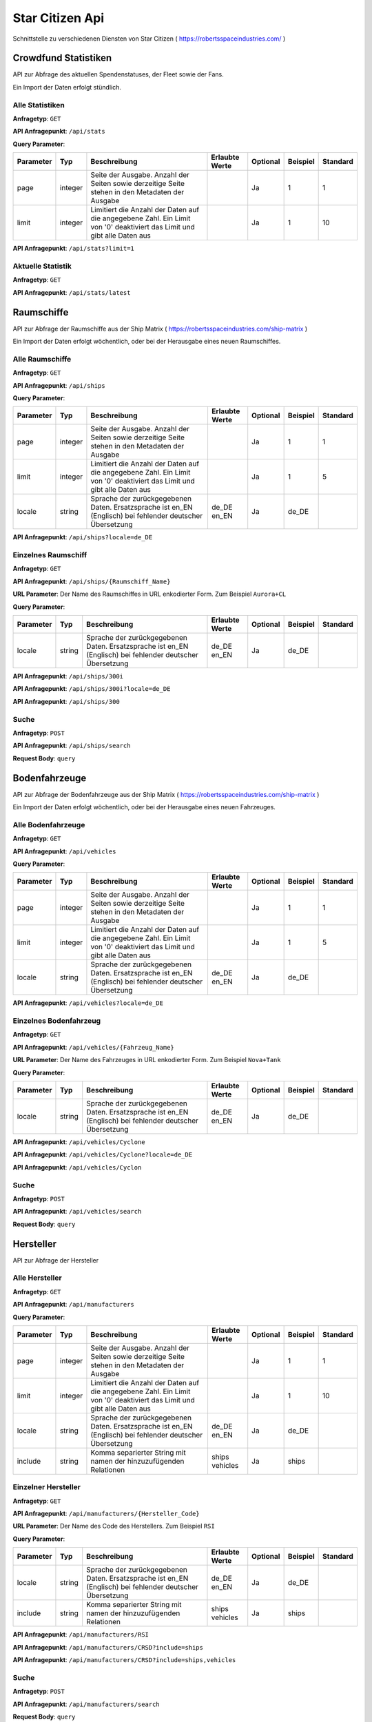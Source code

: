 Star Citizen Api
================

Schnittstelle zu verschiedenen Diensten von Star Citizen ( https://robertsspaceindustries.com/ )


Crowdfund Statistiken
---------------------
API zur Abfrage des aktuellen Spendenstatuses, der Fleet sowie der Fans.

Ein Import der Daten erfolgt stündlich.


Alle Statistiken
^^^^^^^^^^^^^^^^
|get|

|api_endpoint| ``/api/stats``


|query_param|

=========  =======      =======================================================================================================================  ==============  ========  ========  ========
Parameter  Typ          Beschreibung                                                                                                             Erlaubte Werte  Optional  Beispiel  Standard
=========  =======      =======================================================================================================================  ==============  ========  ========  ========
page       integer      Seite der Ausgabe. Anzahl der Seiten sowie derzeitige Seite stehen in den Metadaten der Ausgabe                                          Ja        1         1
limit      integer      Limitiert die Anzahl der Daten auf die angegebene Zahl. Ein Limit von '0' deaktiviert das Limit und gibt alle Daten aus                  Ja        1         10
=========  =======      =======================================================================================================================  ==============  ========  ========  ========


.. code-block:: json
    :caption: |caption_response_no_query_params|

    {
      "data": [
        {
          "funds": "192674121.56",
          "fans": 2088028,
          "fleet": 1639454,
          "timestamp": "2018-08-26 20:00:03"
        },
        {
          "funds": "192564446.10",
          "fans": 2080913,
          "fleet": 1639019,
          "timestamp": "2018-08-25 20:00:05"
        },
        {
          "funds": "...",
        }
      ],
      "meta": {
        "processed_at": "2018-08-01 00:00:00",
        "pagination": {
          "total": 1957,
          "count": 10,
          "per_page": 10,
          "current_page": 1,
          "total_pages": 196,
          "links": {
            "next": "https:\/\/api.star-citizen.wiki\/api\/stats?page=2"
          }
        }
      }
    }


|api_endpoint| ``/api/stats?limit=1``

.. code-block:: json
    :caption: Ausgabe der Anfrage mit Limit Parameter = 1:

    {
      "data": [
        {
          "funds": "192674121.56",
          "fans": 2088028,
          "fleet": 1639454,
          "timestamp": "2018-08-26 20:00:03"
        }
      ],
      "meta": {
        "processed_at": "2018-08-01 00:00:00",
        "pagination": {
          "total": 1957,
          "count": 1,
          "per_page": 1,
          "current_page": 1,
          "total_pages": 1957,
          "links": {
            "next": "https:\/\/api.star-citizen.wiki\/api\/stats?page=2"
          }
        }
      }
    }



Aktuelle Statistik
^^^^^^^^^^^^^^^^^^
|get|

|api_endpoint| ``/api/stats/latest``

.. code-block:: json
    :caption: |caption_response|

    {
      "data": {
        "funds": "192674121.56",
        "fans": 2088028,
        "fleet": 1639454,
        "timestamp": "2018-08-26 20:00:03"
      },
      "meta": {
        "processed_at": "2018-08-01 00:00:00"
      }
    }



Raumschiffe
-----------
API zur Abfrage der Raumschiffe aus der Ship Matrix ( https://robertsspaceindustries.com/ship-matrix )

Ein Import der Daten erfolgt wöchentlich, oder bei der Herausgabe eines neuen Raumschiffes.


Alle Raumschiffe
^^^^^^^^^^^^^^^^
|get|

|api_endpoint| ``/api/ships``


|query_param|

=========  =======      =======================================================================================================================  ==============  ========  ========  ========
Parameter  Typ          Beschreibung                                                                                                             Erlaubte Werte  Optional  Beispiel  Standard
=========  =======      =======================================================================================================================  ==============  ========  ========  ========
page       integer      Seite der Ausgabe. Anzahl der Seiten sowie derzeitige Seite stehen in den Metadaten der Ausgabe                                          Ja        1         1
limit      integer      Limitiert die Anzahl der Daten auf die angegebene Zahl. Ein Limit von '0' deaktiviert das Limit und gibt alle Daten aus                  Ja        1         5
locale     string       Sprache der zurückgegebenen Daten. Ersatzsprache ist en_EN (Englisch) bei fehlender deutscher Übersetzung                de_DE en_EN     Ja        de_DE
=========  =======      =======================================================================================================================  ==============  ========  ========  ========


.. code-block:: json
    :caption: |caption_response_no_query_params|

    {
      "data": [
        {
          "id": 1,
          "chassis_id": 1,
          "name": "Aurora ES",
          "sizes": {
            "length": "18.00",
            "beam": "8.00",
            "height": "4.00"
          },
          "mass": 25172,
          "cargo_capacity": 0,
          "crew": {
            "min": 1,
            "max": 1
          },
          "speed": {
            "scm": 190,
            "afterburner": 1140
          },
          "agility": {
            "pitch": "70.00",
            "yaw": "70.00",
            "roll": "95.00",
            "acceleration": {
              "x_axis": "43.00",
              "y_axis": "45.70",
              "z_axis": "44.20"
            }
          },
          "foci": [
            {
              "en_EN": "Starter",
              "de_DE": "Einsteiger"
            },
            {
              "en_EN": "Pathfinder",
              "de_DE": "Pfadfinder"
            }
          ],
          "production_status": {
            "en_EN": "flight-ready",
            "de_DE": "Flugbereit"
          },
          "production_note": {
            "en_EN": "None",
            "de_DE": "Keine"
          },
          "type": {
            "en_EN": "multi",
            "de_DE": "Mehrzweck"
          },
          "description": {
            "en_EN": "The Aurora is the modern-day descendant of the Roberts Space Industries X-7 spacecraft which tested the very first jump engines. Utilitarian to a T, the Aurora Essential is the perfect choice for new ship owners: versatile enough to tackle a myriad of challenges, yet with a straightforward and intuitive design."
          },
          "size": {
            "en_EN": "small",
            "de_DE": "Klein"
          },
          "manufacturer": {
            "code": "RSI",
            "name": "Roberts Space Industries"
          },
          "updated_at": "2017-10-24 19:42:39"
        },
        {
          "id": 2,
          "chassis_id": 1,
          "..."
        }
      ],
      "meta": {
        "processed_at": "2018-08-01 00:00:00",
        "pagination": {
          "total": 118,
          "count": 5,
          "per_page": 5,
          "current_page": 1,
          "total_pages": 24,
          "links": {
            "next": "https:\/\/api.star-citizen.wiki\/api\/ships?page=2"
          }
        }
      }
    }


|api_endpoint| ``/api/ships?locale=de_DE``

.. code-block:: json
    :caption: |caption_response_german_localisation|

    {
      "data": [
        {
          "id": 1,
          "chassis_id": 1,
          "name": "Aurora ES",
          "sizes": {
            "length": "18.00",
            "beam": "8.00",
            "height": "4.00"
          },
          "mass": 25172,
          "cargo_capacity": 0,
          "crew": {
            "min": 1,
            "max": 1
          },
          "speed": {
            "scm": 190,
            "afterburner": 1140
          },
          "agility": {
            "pitch": "70.00",
            "yaw": "70.00",
            "roll": "95.00",
            "acceleration": {
              "x_axis": "43.00",
              "y_axis": "45.70",
              "z_axis": "44.20"
            }
          },
          "foci": [
            "Einsteiger",
            "Pfadfinder"
          ],
          "production_status": "Flugbereit",
          "production_note": "Keine",
          "type": "Mehrzweck",
          "description": "The Aurora is the modern-day descendant of the Roberts Space Industries X-7 spacecraft which tested the very first jump engines. Utilitarian to a T, the Aurora Essential is the perfect choice for new ship owners: versatile enough to tackle a myriad of challenges, yet with a straightforward and intuitive design.",
          "size": "Klein",
          "manufacturer": {
            "code": "RSI",
            "name": "Roberts Space Industries"
          },
          "updated_at": "2017-10-24 19:42:39"
        },
        {
          "id": 2,
          "chassis_id": 1,
          "..."
        }
      ],
      "meta": {
        "processed_at": "2018-08-01 00:00:00",
        "pagination": {
          "total": 118,
          "count": 5,
          "per_page": 5,
          "current_page": 1,
          "total_pages": 24,
          "links": {
            "next": "https:\/\/api.star-citizen.wiki\/api\/ships?page=2"
          }
        }
      }
    }


Einzelnes Raumschiff
^^^^^^^^^^^^^^^^^^^^
|get|

|api_endpoint| ``/api/ships/{Raumschiff_Name}``

|url_param| Der Name des Raumschiffes in URL enkodierter Form. Zum Beispiel ``Aurora+CL``


|query_param|

=========  =======      =======================================================================================================================  ==============  ========  ========  ========
Parameter  Typ          Beschreibung                                                                                                             Erlaubte Werte  Optional  Beispiel  Standard
=========  =======      =======================================================================================================================  ==============  ========  ========  ========
locale     string       Sprache der zurückgegebenen Daten. Ersatzsprache ist en_EN (Englisch) bei fehlender deutscher Übersetzung                de_DE en_EN     Ja        de_DE
=========  =======      =======================================================================================================================  ==============  ========  ========  ========


|api_endpoint| ``/api/ships/300i``

.. code-block:: json
    :caption: |caption_response_no_query_params|

    {
      "data": {
        "id": 7,
        "chassis_id": 2,
        "name": "300i",
        "sizes": {
          "length": "23.00",
          "beam": "15.50",
          "height": "7.00"
        },
        "mass": 65925,
        "cargo_capacity": 2,
        "crew": {
          "min": 1,
          "max": 1
        },
        "speed": {
          "scm": 275,
          "afterburner": 1190
        },
        "agility": {
          "pitch": "85.00",
          "yaw": "85.00",
          "roll": "120.00",
          "acceleration": {
            "x_axis": "68.00",
            "y_axis": "80.30",
            "z_axis": "71.70"
          }
        },
        "foci": [
          {
            "en_EN": "Touring",
            "de_DE": "Reisen"
          }
        ],
        "production_status": {
          "en_EN": "flight-ready",
          "de_DE": "Flugbereit"
        },
        "production_note": {
          "en_EN": "Update Pass Scheduled",
          "de_DE": "Aktualisierungsprozess geplant"
        },
        "type": {
          "en_EN": "exploration",
          "de_DE": "Transport"
        },
        "description": {
          "en_EN": "If you're going to travel the stars... why not do it in style? The 300i is Origin Jumpworks' premiere luxury spacecraft. It is a sleek, silver killer that sends as much of a message with its silhouette as it does with its weaponry."
        },
        "size": {
          "en_EN": "small",
          "de_DE": "Klein"
        },
        "manufacturer": {
          "code": "ORIG",
          "name": "Origin Jumpworks GmbH"
        },
        "updated_at": "2017-10-24 19:42:39"
      },
      "meta": {
        "processed_at": "2018-08-01 00:00:00"
      }
    }


|api_endpoint| ``/api/ships/300i?locale=de_DE``

.. code-block:: json
    :caption: |caption_response_german_localisation|

    {
      "data": {
        "id": 7,
        "chassis_id": 2,
        "name": "300i",
        "sizes": {
          "length": "23.00",
          "beam": "15.50",
          "height": "7.00"
        },
        "mass": 65925,
        "cargo_capacity": 2,
        "crew": {
          "min": 1,
          "max": 1
        },
        "speed": {
          "scm": 275,
          "afterburner": 1190
        },
        "agility": {
          "pitch": "85.00",
          "yaw": "85.00",
          "roll": "120.00",
          "acceleration": {
            "x_axis": "68.00",
            "y_axis": "80.30",
            "z_axis": "71.70"
          }
        },
        "foci": [
          "Reisen"
        ],
        "production_status": "Flugbereit",
        "production_note": "Aktualisierungsprozess geplant",
        "type": "Transport",
        "description": "If you're going to travel the stars... why not do it in style? The 300i is Origin Jumpworks' premiere luxury spacecraft. It is a sleek, silver killer that sends as much of a message with its silhouette as it does with its weaponry.",
        "size": "Klein",
        "manufacturer": {
          "code": "ORIG",
          "name": "Origin Jumpworks GmbH"
        },
        "updated_at": "2017-10-24 19:42:39"
      },
      "meta": {
        "processed_at": "2018-08-01 00:00:00"
      }
    }


|api_endpoint| ``/api/ships/300``

.. code-block:: json
    :caption: |caption_response_404|

    {
      "message": "No Results for Query '300'",
      "status_code": 404
    }


Suche
^^^^^
|post|

|api_endpoint| ``/api/ships/search``

**Request Body**: ``query``

.. code-block:: php
    :caption: Beispielanfrage:

    $client = new GuzzleHttp\Client([
        'timeout' => 3.0,
        'base_uri' => 'https://api.star-citizen.wiki/api',
        'headers' => [
            'Auth' => 'Bearer <API Key>',
            'Accept' => 'application/x.StarCitizenWikiApi.v1+json',
        ]
    ]);

    $res = $client->request(
        'POST',
        '/ships/search',
        [
            'query' => 'Aurora'
        ]
    );

.. code-block:: json
    :caption: |caption_response|

    {
      "data": [
        {
          "id": 1,
          "chassis_id": 1,
          "name": "Aurora ES",
          "..."
        },
        {
          "id": 5,
          "chassis_id": 1,
          "name": "Aurora CL",
          "..."
        },
        {
          "id": 6,
          "chassis_id": 1,
          "name": "Aurora LN",
          "..."
        },
        {
          "id": 3,
          "chassis_id": 1,
          "name": "Aurora LX",
          "..."
        }
      ],
      "meta": {
        "processed_at": "2018-08-01 00:00:00",
        "pagination": {
          "total": 5,
          "count": 5,
          "per_page": 5,
          "current_page": 1,
          "total_pages": 1,
          "links": []
        }
      }
    }


.. code-block:: json
    :caption: |caption_response_404|

    {
      "message": "No Results for Query 'not existent'",
      "status_code": 404
    }



Bodenfahrzeuge
--------------
API zur Abfrage der Bodenfahrzeuge aus der Ship Matrix ( https://robertsspaceindustries.com/ship-matrix )

Ein Import der Daten erfolgt wöchentlich, oder bei der Herausgabe eines neuen Fahrzeuges.


Alle Bodenfahrzeuge
^^^^^^^^^^^^^^^^^^^
|get|

|api_endpoint| ``/api/vehicles``


|query_param|

=========  =======      =======================================================================================================================  ==============  ========  ========  ========
Parameter  Typ          Beschreibung                                                                                                             Erlaubte Werte  Optional  Beispiel  Standard
=========  =======      =======================================================================================================================  ==============  ========  ========  ========
page       integer      Seite der Ausgabe. Anzahl der Seiten sowie derzeitige Seite stehen in den Metadaten der Ausgabe                                          Ja        1         1
limit      integer      Limitiert die Anzahl der Daten auf die angegebene Zahl. Ein Limit von '0' deaktiviert das Limit und gibt alle Daten aus                  Ja        1         5
locale     string       Sprache der zurückgegebenen Daten. Ersatzsprache ist en_EN (Englisch) bei fehlender deutscher Übersetzung                de_DE en_EN     Ja        de_DE
=========  =======      =======================================================================================================================  ==============  ========  ========  ========


.. code-block:: json
    :caption: |caption_response_no_query_params|

    {
      "data": [
        {
          "id": 134,
          "chassis_id": 53,
          "name": "Cyclone",
          "sizes": {
            "length": "6.00",
            "beam": "4.00",
            "height": "2.50"
          },
          "mass": 3022,
          "cargo_capacity": 1,
          "crew": {
            "min": 1,
            "max": 2
          },
          "speed": {
            "scm": 0
          },
          "foci": [
            {
              "en_EN": "Exploration",
              "de_DE": "Erkundung"
            },
            {
              "en_EN": "Recon",
              "de_DE": "Aufkl\u00e4rung"
            }
          ],
          "production_status": {
            "en_EN": "flight-ready",
            "de_DE": "Flugbereit"
          },
          "production_note": {
            "en_EN": "None",
            "de_DE": "Keine"
          },
          "type": {
            "en_EN": "ground",
            "de_DE": "Gel\u00e4nde"
          },
          "description": {
            "en_EN": "With a potent combination of speed, maneuverability, and rugged durability, the Cyclone is a perfect choice for local deliveries and transport between planetside homesteads and outposts."
          },
          "size": {
            "en_EN": "vehicle",
            "de_DE": "Fahrzeug"
          },
          "manufacturer": {
            "code": "TMBL",
            "name": "Tumbril"
          },
          "updated_at": "2017-10-24 19:42:39"
        },
        {
          "id": 135,
          "chassis_id": 53,
          "name": "Cyclone-TR",
          "..."
        }
      ],
      "meta": {
        "processed_at": "2018-08-01 00:00:00",
        "pagination": {
          "total": 9,
          "count": 5,
          "per_page": 5,
          "current_page": 1,
          "total_pages": 2,
          "links": {
            "next": "https:\/\/api.star-citizen.wiki\/api\/ground-vehicles?page=2"
          }
        }
      }
    }


|api_endpoint| ``/api/vehicles?locale=de_DE``

.. code-block:: json
    :caption: |caption_response_german_localisation|

    {
      "data": [
        {
          "id": 134,
          "chassis_id": 53,
          "name": "Cyclone",
          "sizes": {
            "length": "6.00",
            "beam": "4.00",
            "height": "2.50"
          },
          "mass": 3022,
          "cargo_capacity": 1,
          "crew": {
            "min": 1,
            "max": 2
          },
          "speed": {
            "scm": 0
          },
          "foci": {
            "Erkundung",
            "Aufklärung"
          },
          "production_status": "Flugbereit",
          "production_note": "Keine",
          "type": "Gelände",
          "description": "With a potent combination of speed, maneuverability, and rugged durability, the Cyclone is a perfect choice for local deliveries and transport between planetside homesteads and outposts.",
          "size": "Fahrzeug",
          "manufacturer": {
            "code": "TMBL",
            "name": "Tumbril"
          },
          "updated_at": "2017-10-24 19:42:39"
        },
        {
          "id": 135,
          "chassis_id": 53,
          "name": "Cyclone-TR",
          "..."
        }
      ],
      "meta": {
        "processed_at": "2018-08-01 00:00:00",
        "pagination": {
          "total": 9,
          "count": 5,
          "per_page": 5,
          "current_page": 1,
          "total_pages": 2,
          "links": {
            "next": "https:\/\/api.star-citizen.wiki\/api\/ground-vehicles?page=2"
          }
        }
      }
    }


Einzelnes Bodenfahrzeug
^^^^^^^^^^^^^^^^^^^^^^^
|get|

|api_endpoint| ``/api/vehicles/{Fahrzeug_Name}``

|url_param| Der Name des Fahrzeuges in URL enkodierter Form. Zum Beispiel ``Nova+Tank``


|query_param|

=========  =======      =======================================================================================================================  ==============  ========  ========  ========
Parameter  Typ          Beschreibung                                                                                                             Erlaubte Werte  Optional  Beispiel  Standard
=========  =======      =======================================================================================================================  ==============  ========  ========  ========
locale     string       Sprache der zurückgegebenen Daten. Ersatzsprache ist en_EN (Englisch) bei fehlender deutscher Übersetzung                de_DE en_EN     Ja        de_DE
=========  =======      =======================================================================================================================  ==============  ========  ========  ========


|api_endpoint| ``/api/vehicles/Cyclone``

.. code-block:: json
    :caption: |caption_response_no_query_params|

    {
      "data": {
        "id": 134,
        "chassis_id": 53,
        "name": "Cyclone",
        "sizes": {
          "length": "6.00",
          "beam": "4.00",
          "height": "2.50"
        },
        "mass": 3022,
        "cargo_capacity": 1,
        "crew": {
          "min": 1,
          "max": 2
        },
        "speed": {
          "scm": 0
        },
        "foci": [
          {
            "en_EN": "Exploration",
            "de_DE": "Erkundung"
          },
          {
            "en_EN": "Recon",
            "de_DE": "Aufklärung"
          }
        ],
        "production_status": {
          "en_EN": "flight-ready",
          "de_DE": "Flugbereit"
        },
        "production_note": {
          "en_EN": "None",
          "de_DE": "Keine"
        },
        "type": {
          "en_EN": "ground",
          "de_DE": "Gelände"
        },
        "description": {
          "en_EN": "With a potent combination of speed, maneuverability, and rugged durability, the Cyclone is a perfect choice for local deliveries and transport between planetside homesteads and outposts."
        },
        "size": {
          "en_EN": "vehicle",
          "de_DE": "Fahrzeug"
        },
        "manufacturer": {
          "code": "TMBL",
          "name": "Tumbril"
        },
        "updated_at": "2017-10-24 19:42:39"
      },
      "meta": {
        "processed_at": "2018-08-01 00:00:00"
      }
    }


|api_endpoint| ``/api/vehicles/Cyclone?locale=de_DE``

.. code-block:: json
    :caption: |caption_response_german_localisation|

    {
      "data": {
        "id": 134,
        "chassis_id": 53,
        "name": "Cyclone",
        "sizes": {
          "length": "6.00",
          "beam": "4.00",
          "height": "2.50"
        },
        "mass": 3022,
        "cargo_capacity": 1,
        "crew": {
          "min": 1,
          "max": 2
        },
        "speed": {
          "scm": 0
        },
        "foci": [
          "Erkundung",
          "Aufklärung"
        ],
        "production_status": "Flugbereit",
        "production_note": "Keine",
        "type": "Gelände",
        "description": "With a potent combination of speed, maneuverability, and rugged durability, the Cyclone is a perfect choice for local deliveries and transport between planetside homesteads and outposts.",
        "size": "Fahrzeug",
        "manufacturer": {
          "code": "TMBL",
          "name": "Tumbril"
        },
        "updated_at": "2017-10-24 19:42:39"
      },
      "meta": {
        "processed_at": "2018-08-01 00:00:00"
      }
    }


|api_endpoint| ``/api/vehicles/Cyclon``

.. code-block:: json
    :caption: |caption_response_404|

    {
      "message": "No Results for Query 'Cyclon'",
      "status_code": 404
    }


Suche
^^^^^
|post|

|api_endpoint| ``/api/vehicles/search``

**Request Body**: ``query``

.. code-block:: php
    :caption: Beispielanfrage:

    $client = new GuzzleHttp\Client([
        'timeout' => 3.0,
        'base_uri' => 'https://api.star-citizen.wiki/api',
        'headers' => [
            'Auth' => 'Bearer <API Key>',
            'Accept' => 'application/x.StarCitizenWikiApi.v1+json',
        ]
    ]);

    $res = $client->request(
        'POST',
        '/ground_search',
        [
            'query' => 'Cyclone'
        ]
    );

.. code-block:: json
    :caption: |caption_response|

    {
      "data": [
        {
          "id": 134,
          "chassis_id": 53,
          "name": "Cyclone",
          "..."
        },
        {
          "id": 135,
          "chassis_id": 53,
          "name": "Cyclone-TR",
          "..."
        },
        {
          "id": 136,
          "chassis_id": 53,
          "name": "Cyclone-RC",
          "..."
        },
        {
          "id": 137,
          "chassis_id": 53,
          "name": "Cyclone-RN",
          "..."
        },
        {
          "id": 138,
          "chassis_id": 53,
          "name": "Cyclone-AA",
          "..."
        }
      ],
      "meta": {
        "processed_at": "2018-08-01 00:00:00",
        "pagination": {
          "total": 5,
          "count": 5,
          "per_page": 5,
          "current_page": 1,
          "total_pages": 1,
          "links": []
        }
      }
    }


.. code-block:: json
    :caption: |caption_response_404|

    {
      "message": "No Results for Query 'not existent'",
      "status_code": 404
    }



Hersteller
--------------
API zur Abfrage der Hersteller


Alle Hersteller
^^^^^^^^^^^^^^^^
|get|

|api_endpoint| ``/api/manufacturers``


|query_param|

=========  =======      =======================================================================================================================  =====================  ========  ========  ========
Parameter  Typ          Beschreibung                                                                                                             Erlaubte Werte         Optional  Beispiel  Standard
=========  =======      =======================================================================================================================  =====================  ========  ========  ========
page       integer      Seite der Ausgabe. Anzahl der Seiten sowie derzeitige Seite stehen in den Metadaten der Ausgabe                                                 Ja        1         1
limit      integer      Limitiert die Anzahl der Daten auf die angegebene Zahl. Ein Limit von '0' deaktiviert das Limit und gibt alle Daten aus                         Ja        1         10
locale     string       Sprache der zurückgegebenen Daten. Ersatzsprache ist en_EN (Englisch) bei fehlender deutscher Übersetzung                de_DE en_EN            Ja        de_DE
include    string       Komma separierter String mit namen der hinzuzufügenden Relationen                                                        ships vehicles         Ja        ships
=========  =======      =======================================================================================================================  =====================  ========  ========  ========


.. code-block:: json
    :caption: |caption_response_no_query_params|

    {
      "data": [
        {
          "code": "RSI",
          "name": "Roberts Space Industries",
          "known_for": {
            "en_EN": "the Aurora and the Constellation"
          },
          "description": {
            "en_EN": "..."
          }
        },
        {
          "code": "ORIG",
          "name": "Origin Jumpworks GmbH",
          "known_for": {
            "en_EN": "the 300i series"
          },
          "description": {
            "en_EN": "..."
          }
        },
        {
          "code": "ANVL",
          "name": "Anvil Aerospace",
          "..."
        },
        {
          "..."
        }
      ],
      "meta": {
        "processed_at": "2018-08-01 00:00:00",
        "valid_relations": [
          "ships",
          "ground-vehicles"
        ],
        "pagination": {
          "total": 16,
          "count": 10,
          "per_page": 10,
          "current_page": 1,
          "total_pages": 2,
          "links": {
            "next": "https:\/\/api.star-citizen.wiki\/api\/manufacturers?page=2"
          }
        }
      }
    }


Einzelner Hersteller
^^^^^^^^^^^^^^^^^^^^
|get|

|api_endpoint| ``/api/manufacturers/{Hersteller_Code}``

|url_param| Der Name des Code des Herstellers. Zum Beispiel ``RSI``


|query_param|

=========  =======      =======================================================================================================================  =====================  ========  ========  ========
Parameter  Typ          Beschreibung                                                                                                             Erlaubte Werte         Optional  Beispiel  Standard
=========  =======      =======================================================================================================================  =====================  ========  ========  ========
locale     string       Sprache der zurückgegebenen Daten. Ersatzsprache ist en_EN (Englisch) bei fehlender deutscher Übersetzung                de_DE en_EN            Ja        de_DE
include    string       Komma separierter String mit namen der hinzuzufügenden Relationen                                                        ships vehicles         Ja        ships
=========  =======      =======================================================================================================================  =====================  ========  ========  ========


|api_endpoint| ``/api/manufacturers/RSI``

.. code-block:: json
    :caption: Ausgabe ohne Relationen:

    {
      "data": {
        "code": "RSI",
        "name": "Roberts Space Industries",
        "known_for": {
          "en_EN": "the Aurora and the Constellation"
        },
        "description": {
          "en_EN": "..."
        }
      },
      "meta": {
        "processed_at": "2018-08-01 00:00:00",
        "valid_relations": [
          "ships",
          "ground-vehicles"
        ]
      }
    }


|api_endpoint| ``/api/manufacturers/CRSD?include=ships``

.. code-block:: json
    :caption: Ausgabe mit der Relation Raumschiffe:

    {
      "data": {
        "code": "CRSD",
        "name": "Crusader Industries",
        "known_for": {
          "en_EN": "Genesis Starliner"
        },
        "description": {
          "en_EN": "Genesis Starliner"
        },
        "ships": {
          "data": [
            {
              "name": "Genesis Starliner",
              "slug": "genesis-starliner",
              "api_url": "http:\/\/api.star-citizen.wiki\/api\/ships\/genesis-starliner"
            },
            {
              "name": "C2 Hercules",
              "slug": "c2-hercules",
              "api_url": "http:\/\/api.star-citizen.wiki\/api\/ships\/c2-hercules"
            },
            {
              "name": "M2 Hercules",
              "slug": "m2-hercules",
              "api_url": "http:\/\/api.star-citizen.wiki\/api\/ships\/m2-hercules"
            },
            {
              "name": "A2 Hercules",
              "slug": "a2-hercules",
              "api_url": "http:\/\/api.star-citizen.wiki\/api\/ships\/a2-hercules"
            },
            {
              "name": "Mercury Star Runner",
              "slug": "mercury-star-runner",
              "api_url": "http:\/\/api.star-citizen.wiki\/api\/ships\/mercury-star-runner"
            }
          ]
        },
      },
      "meta": {
        "processed_at": "2018-08-01 00:00:00",
        "valid_relations": [
          "ships",
          "vehicles"
        ]
      }
    }


|api_endpoint| ``/api/manufacturers/CRSD?include=ships,vehicles``

.. code-block:: json
    :caption: Ausgabe mit der Relation Raumschiffe und Bodenfahrzeuge:

    {
      "data": {
        "code": "CRSD",
        "name": "Crusader Industries",
        "known_for": {
          "en_EN": "Genesis Starliner"
        },
        "description": {
          "en_EN": "Genesis Starliner"
        },
        "ships": {
          "data": [
            {
              "name": "Genesis Starliner",
              "slug": "genesis-starliner",
              "api_url": "http:\/\/api.star-citizen.wiki\/api\/ships\/genesis-starliner"
            },
            {
              "name": "C2 Hercules",
              "slug": "c2-hercules",
              "api_url": "http:\/\/api.star-citizen.wiki\/api\/ships\/c2-hercules"
            },
            {
              "name": "M2 Hercules",
              "slug": "m2-hercules",
              "api_url": "http:\/\/api.star-citizen.wiki\/api\/ships\/m2-hercules"
            },
            {
              "name": "A2 Hercules",
              "slug": "a2-hercules",
              "api_url": "http:\/\/api.star-citizen.wiki\/api\/ships\/a2-hercules"
            },
            {
              "name": "Mercury Star Runner",
              "slug": "mercury-star-runner",
              "api_url": "http:\/\/api.star-citizen.wiki\/api\/ships\/mercury-star-runner"
            }
          ]
        },
        "vehicles": {
          "data": []
        }
      },
      "meta": {
        "processed_at": "2018-08-01 00:00:00",
        "valid_relations": [
          "ships",
          "vehicles"
        ]
      }
    }


Suche
^^^^^
|post|

|api_endpoint| ``/api/manufacturers/search``

**Request Body**: ``query``

Die Suche kann sowohl nach dem Hersteller ``Code`` als auch dem Hersteller ``Namen`` erfolgen, also sowohl ``RSI`` als auch ``Roberts``


.. code-block:: php
    :caption: Beispielanfrage:

    $client = new GuzzleHttp\Client([
        'timeout' => 3.0,
        'base_uri' => 'https://api.star-citizen.wiki/api',
        'headers' => [
            'Auth' => 'Bearer <API Key>',
            'Accept' => 'application/x.StarCitizenWikiApi.v1+json',
        ]
    ]);

    $res = $client->request(
        'POST',
        '/manufacturers/search',
        [
            'query' => 'Roberts'
        ]
    );

.. code-block:: json
    :caption: |caption_response|

    {
      "data": [
        {
          "code": "RSI",
          "name": "Roberts Space Industries",
          "known_for": {
            "en_EN": "the Aurora and the Constellation"
          },
          "description": {
            "en_EN": "..."
          }
        }
      ],
      "meta": {
        "processed_at": "2018-08-01 00:00:00",
        "valid_relations": [
          "ships",
          "ground-vehicles"
        ],
        "pagination": {
          "total": 1,
          "count": 1,
          "per_page": 10,
          "current_page": 1,
          "total_pages": 1,
          "links": []
        }
      }
    }


.. code-block:: json
    :caption: |caption_response_404|

    {
      "message": "No Results for Query 'not existent'",
      "status_code": 404
    }



Comm Links
----------
API zur Abfrage zu Comm Link Metadaten.

Eine Prüfung auf neue Comm Links erfolgt stündlich


Alle Comm Links
^^^^^^^^^^^^^^^
|get|

|api_endpoint| ``/api/comm-links``


|query_param|

=========  =======      =======================================================================================================================  ==============  ========  ========  ========
Parameter  Typ          Beschreibung                                                                                                             Erlaubte Werte  Optional  Beispiel  Standard
=========  =======      =======================================================================================================================  ==============  ========  ========  ========
page       integer      Seite der Ausgabe. Anzahl der Seiten sowie derzeitige Seite stehen in den Metadaten der Ausgabe                                          Ja        1         1
limit      integer      Limitiert die Anzahl der Daten auf die angegebene Zahl. Ein Limit von '0' deaktiviert das Limit und gibt alle Daten aus                  Ja        1         10
=========  =======      =======================================================================================================================  ==============  ========  ========  ========


.. code-block:: json
    :caption: |caption_response_no_query_params|

    {
      "data": [
        {
          "id": 12705,
          "title": "2610: Tears of Fire",
          "rsi_url": "https:\/\/robertsspaceindustries.com\/comm-link\/spectrum-dispatch\/12705-2610-Tears-Of-Fire",
          "api_url": "http:\/\/api.star-citizen.wiki\/api\/comm-links\/12705",
          "channel": "Lore",
          "category": "Spectrum Dispatch",
          "series": "Time Capsule",
          "images": 2,
          "links": 0,
          "created_at": "2012-09-28"
        },
        {
          "id": "...",
        }
      ],
      "meta": {
        "processed_at": "2018-08-01 00:00:00",
        "pagination": {
          "total": 4500,
          "count": 15,
          "per_page": 15,
          "current_page": 1,
          "total_pages":400,
          "links": {
            "next": "https:\/\/api.star-citizen.wiki\/api\/comm-links?page=2"
          }
        }
      }
    }


|api_endpoint| ``/api/comm-links?limit=1``

.. code-block:: json
    :caption: Ausgabe der Anfrage mit Limit Parameter = 1:

    {
      "data": [
        {
          "id": 12705,
          "title": "2610: Tears of Fire",
          "rsi_url": "https:\/\/robertsspaceindustries.com\/comm-link\/spectrum-dispatch\/12705-2610-Tears-Of-Fire",
          "api_url": "http:\/\/api.star-citizen.wiki\/api\/comm-links\/12705",
          "channel": "Lore",
          "category": "Spectrum Dispatch",
          "series": "Time Capsule",
          "images": 2,
          "links": 0,
          "created_at": "2012-09-28"
        }
      ],
      "meta": {
        "processed_at": "2018-08-01 00:00:00",
        "pagination": {
          "total": 4500,
          "count": 1,
          "per_page": 1,
          "current_page": 1,
          "total_pages": 4500,
          "links": {
            "next": "https:\/\/api.star-citizen.wiki\/api\/comm-links?page=2"
          }
        }
      }
    }



Einzelner Comm Link
^^^^^^^^^^^^^^^^^^^
|get|

|api_endpoint| ``/api/comm-links/{CommLinkID}``

.. code-block:: json
    :caption: |caption_response|

    {
      "data": {
        "id": 12663,
        "title": "Test",
        "rsi_url": "https:\/\/robertsspaceindustries.com\/comm-link\/SCW\/12663-API",
        "api_url": "http:\/\/api.star-citizen.wiki\/api\/comm-links\/12663",
        "channel": "Undefined",
        "category": "Undefined",
        "series": "None",
        "images": {
          "data": []
        },
        "links": {
          "data": []
        },
        "created_at": "2012-01-01"
      },
      "meta": {
        "processed_at": "2018-09-27 21:39:49",
        "valid_relations": [
          "images",
          "links"
        ]
      }
    }






.. |get| replace:: **Anfragetyp**: ``GET``
.. |post| replace:: **Anfragetyp**: ``POST``

.. |url_param| replace:: **URL Parameter**:
.. |query_param| replace:: **Query Parameter**:

.. |api_endpoint| replace:: **API Anfragepunkt**:

.. |caption_response| replace:: Ausgabe der Anfrage:
.. |caption_response_no_query_params| replace:: Ausgabe der Anfrage ohne Query Parameter:
.. |caption_response_german_localisation| replace:: Ausgabe der Anfrage mit deutschen Übersetzungen:
.. |caption_response_404| replace:: Ausgabe einer fehlerhaften Anfrage